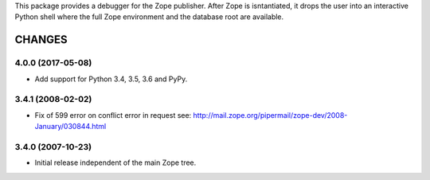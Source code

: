 This package provides a debugger for the Zope publisher. After Zope is
isntantiated, it drops the user into an interactive Python shell where the
full Zope environment and the database root are available.


=========
 CHANGES
=========

4.0.0 (2017-05-08)
==================

- Add support for Python 3.4, 3.5, 3.6 and PyPy.

3.4.1 (2008-02-02)
==================

- Fix of 599 error on conflict error in request
  see: http://mail.zope.org/pipermail/zope-dev/2008-January/030844.html

3.4.0 (2007-10-23)
==================

- Initial release independent of the main Zope tree.


